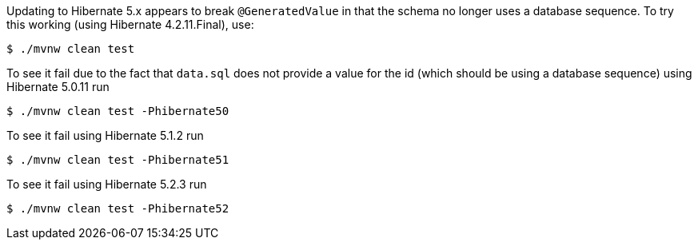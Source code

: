 Updating to Hibernate 5.x appears to break `@GeneratedValue` in that the schema no longer uses a database sequence.
To try this working (using Hibernate 4.2.11.Final), use:

    $ ./mvnw clean test

To see it fail due to the fact that `data.sql` does not provide a value for the id (which should be using a database sequence) using Hibernate 5.0.11 run

    $ ./mvnw clean test -Phibernate50

To see it fail using Hibernate 5.1.2 run

    $ ./mvnw clean test -Phibernate51

To see it fail using Hibernate 5.2.3 run

    $ ./mvnw clean test -Phibernate52